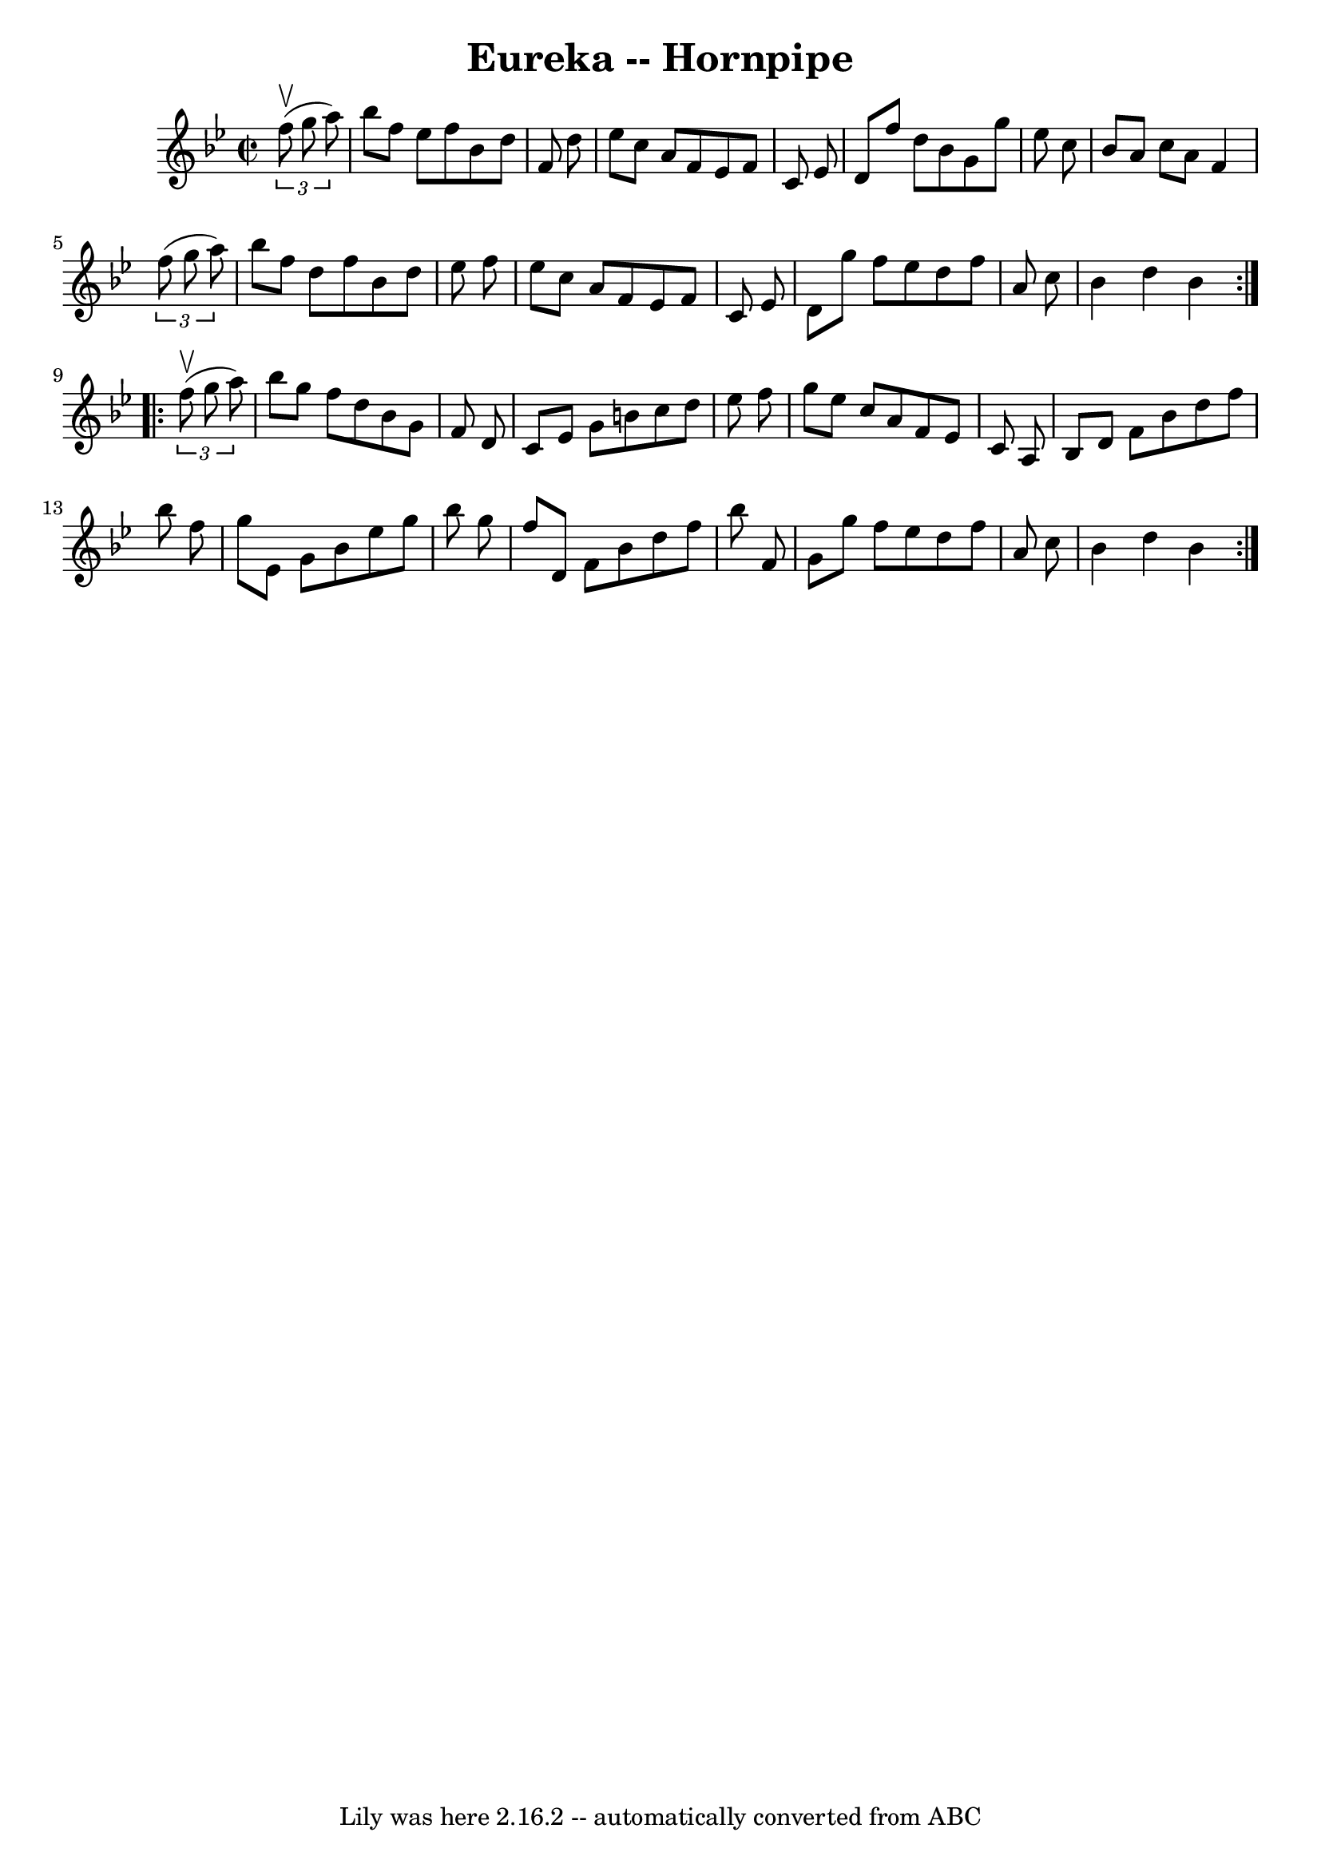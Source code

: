 \version "2.7.40"
\header {
	book = "Cole's 1000 Fiddle Tunes"
	crossRefNumber = "1"
	footnotes = ""
	tagline = "Lily was here 2.16.2 -- automatically converted from ABC"
	title = "Eureka -- Hornpipe"
}
voicedefault =  {
\set Score.defaultBarType = "empty"

\repeat volta 2 {
\override Staff.TimeSignature #'style = #'C
 \time 2/2 \key bes \major   \times 2/3 {   f''8 (^\upbow   g''8    a''8  -) } 
\bar "|"   bes''8    f''8    ees''8    f''8    bes'8    d''8    f'8    d''8  
\bar "|"   ees''8    c''8    a'8    f'8    ees'8    f'8    c'8    ees'8  
\bar "|"   d'8    f''8    d''8    bes'8    g'8    g''8    ees''8    c''8  
\bar "|"   bes'8    a'8    c''8    a'8    f'4    \times 2/3 {   f''8 (   g''8   
 a''8  -) } \bar "|"     bes''8    f''8    d''8    f''8    bes'8    d''8    
ees''8    f''8  \bar "|"   ees''8    c''8    a'8    f'8    ees'8    f'8    c'8  
  ees'8  \bar "|"   d'8    g''8    f''8    ees''8    d''8    f''8    a'8    
c''8  \bar "|"   bes'4    d''4    bes'4  }     \repeat volta 2 {   \times 2/3 { 
  f''8 (^\upbow   g''8    a''8  -) } \bar "|"   bes''8    g''8    f''8    d''8  
  bes'8    g'8    f'8    d'8  \bar "|"   c'8    ees'8    g'8    b'8    c''8    
d''8    ees''8    f''8  \bar "|"   g''8    ees''8    c''8    a'8    f'8    
ees'8    c'8    a8  \bar "|"     bes8    d'8    f'8    bes'8    d''8    f''8    
bes''8    f''8  \bar "|"   g''8    ees'8    g'8    bes'8    ees''8    g''8    
bes''8    g''8  \bar "|"   f''8    d'8    f'8    bes'8    d''8    f''8    
bes''8    f'8  \bar "|"   g'8    g''8    f''8    ees''8    d''8    f''8    a'8  
  c''8  \bar "|"   bes'4    d''4    bes'4  }   
}

\score{
    <<

	\context Staff="default"
	{
	    \voicedefault 
	}

    >>
	\layout {
	}
	\midi {}
}
